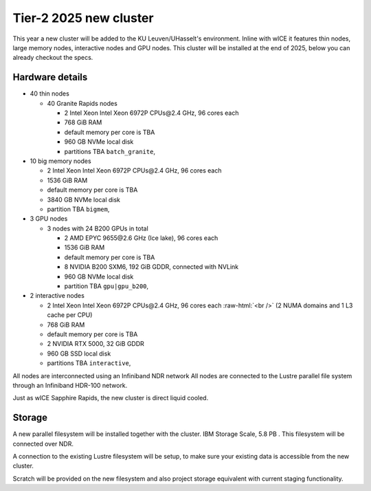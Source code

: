 .. _2025 hardware:

Tier-2 2025 new cluster 
=======================

This year a new cluster will be added to the KU Leuven/UHasselt's environment.
Inline with wICE it features thin nodes, large memory nodes, interactive nodes and GPU nodes.
This cluster will be installed at the end of 2025, below you can already checkout the specs.


Hardware details
----------------

- 40 thin nodes

  - 40 Granite Rapids nodes

    - 2 Intel Xeon Intel Xeon 6972P CPUs\@2.4 GHz,
      96 cores each 
    - 768 GiB RAM
    - default memory per core is TBA
    - 960 GB NVMe local disk
    - partitions TBA ``batch_granite``,

- 10 big memory nodes

  - 2  Intel  Xeon Intel Xeon 6972P CPUs\@2.4 GHz,
    96 cores each 
  - 1536 GiB RAM
  - default memory per core is TBA
  - 3840 GB NVMe local disk
  - partition TBA ``bigmem``,

- 3 GPU nodes

  - 3 nodes with 24 B200 GPUs in total

    - 2 AMD EPYC 9655\@2.6 GHz (Ice lake),
      96 cores each 
    - 1536 GiB RAM
    - default memory per core is TBA
    - 8 NVIDIA B200 SXM6, 192 GiB GDDR, connected with NVLink
    - 960 GB NVMe local disk
    - partition TBA ``gpu|gpu_b200``,

- 2 interactive nodes

  - 2 Intel  Xeon Intel Xeon 6972P CPUs\@2.4 GHz,
    96 cores each :raw-html:`<br />`
    (2 NUMA domains and 1 L3 cache per CPU)
  - 768 GiB RAM
  - default memory per core is TBA
  - 2 NVIDIA RTX 5000, 32 GiB GDDR
  - 960 GB SSD local disk
  - partitions TBA ``interactive``,

All nodes are interconnected using an Infiniband NDR 
network
All nodes are connected to the Lustre parallel file system
through an Infiniband HDR-100 network.

Just as wICE Sapphire Rapids, the new cluster is direct liquid cooled.

Storage
-------

A new parallel filesystem will be installed together with the cluster.
IBM Storage Scale, 5.8 PB . This filesystem will be connected over NDR.

A connection to the existing Lustre filesystem will be setup, 
to make sure your existing data is accessible from the new cluster.

Scratch will be provided on the new filesystem and also project storage equivalent with current staging functionality.

